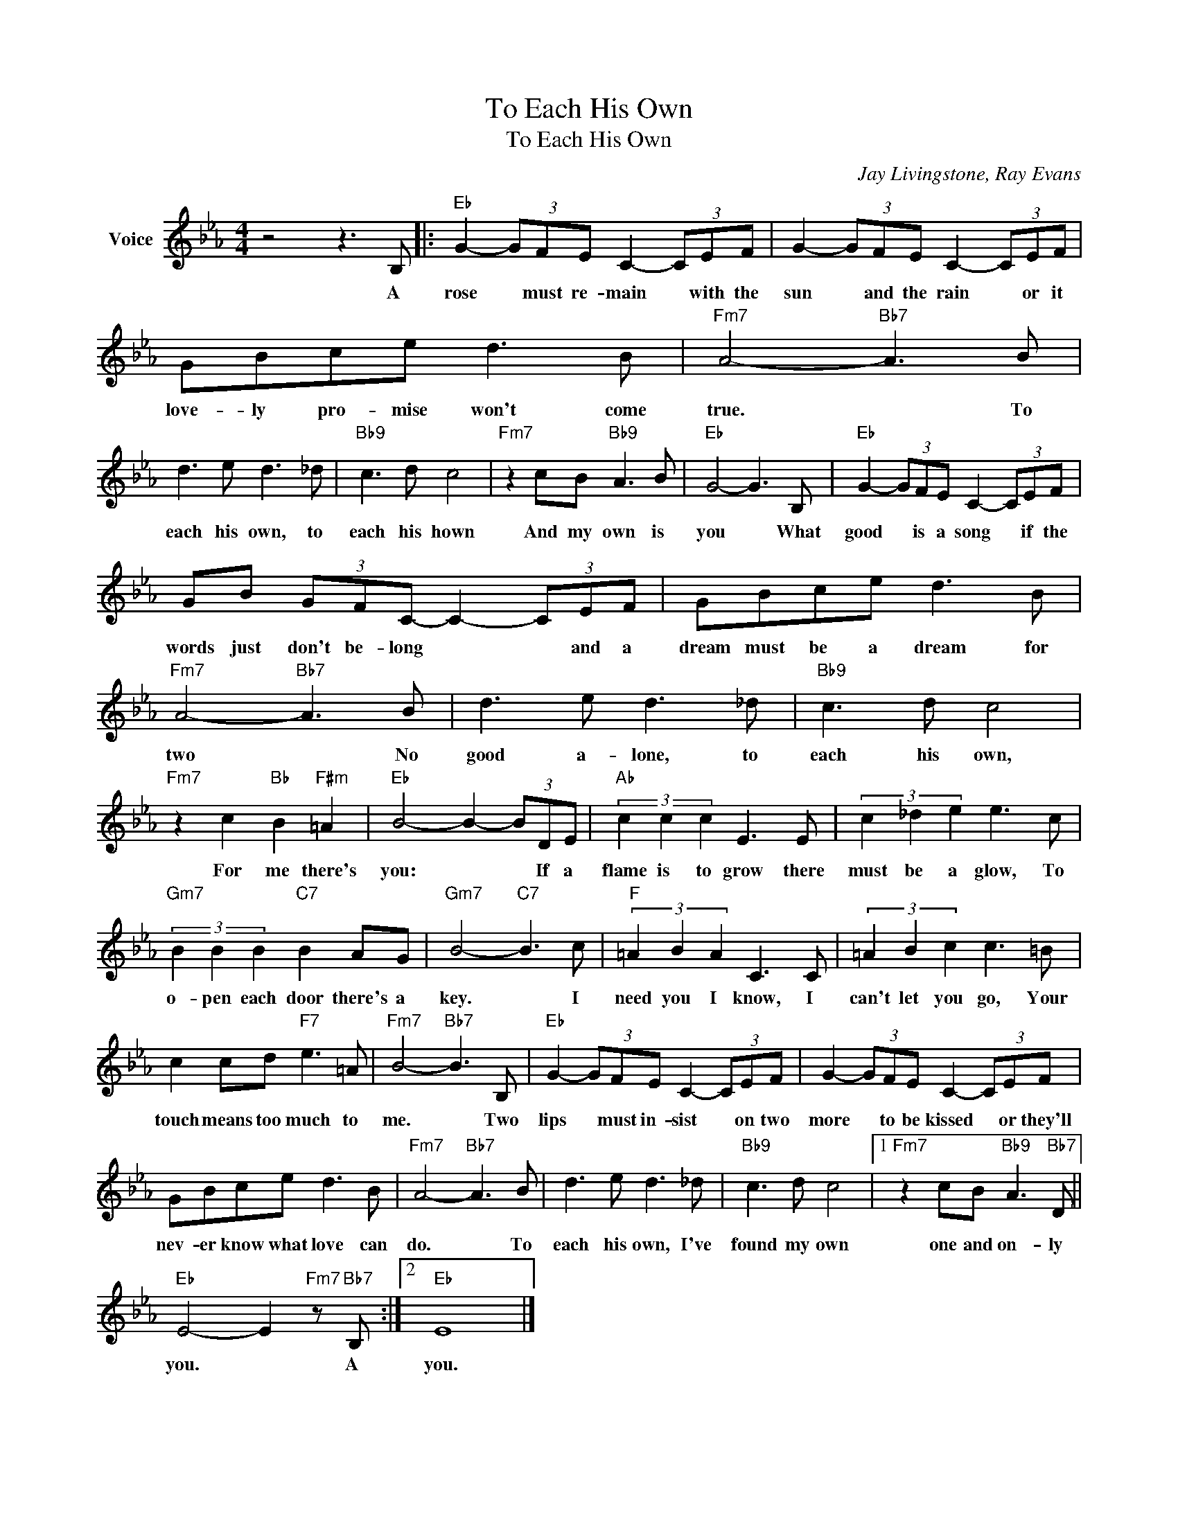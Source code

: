 X:1
T:To Each His Own
T:To Each His Own
C:Jay Livingstone, Ray Evans
Z:All Rights Reserved
L:1/8
M:4/4
K:Eb
V:1 treble nm="Voice"
%%MIDI program 52
V:1
 z4 z3 B, |:"Eb" G2- (3GFE C2- (3CEF | G2- (3GFE C2- (3CEF | GBce d3 B |"Fm7" A4-"Bb7" A3 B | %5
w: A|rose * must re- main * with the|sun * and the rain * or it|love- ly pro- mise won't come|true. * To|
 d3 e d3 _d |"Bb9" c3 d c4 |"Fm7" z2 cB"Bb9" A3 B |"Eb" G4- G3 B, |"Eb" G2- (3GFE C2- (3CEF | %10
w: each his own, to|each his hown|And my own is|you * What|good * is a song * if the|
 GB (3GFC- C2- (3CEF | GBce d3 B |"Fm7" A4-"Bb7" A3 B | d3 e d3 _d |"Bb9" c3 d c4 | %15
w: words just don't be- long * * and a|dream must be a dream for|two * No|good a- lone, to|each his own,|
"Fm7" z2 c2"Bb" B2"F#m" =A2 |"Eb" B4- B2- (3BDE |"Ab" (3c2 c2 c2 E3 E | (3c2 _d2 e2 e3 c | %19
w: For me there's|you: * * If a|flame is to grow there|must be a glow, To|
"Gm7" (3B2 B2 B2"C7" B2 AG |"Gm7" B4-"C7" B3 c |"F" (3=A2 B2 A2 C3 C | (3=A2 B2 c2 c3 =B | %23
w: o- pen each door there's a|key. * I|need you I know, I|can't let you go, Your|
 c2 cd"F7" e3 =A |"Fm7" B4-"Bb7" B3 B, |"Eb" G2- (3GFE C2- (3CEF | G2- (3GFE C2- (3CEF | %27
w: touch means too much to|me. * Two|lips * must in- sist * on two|more * to be kissed * or they'll|
 GBce d3 B |"Fm7" A4-"Bb7" A3 B | d3 e d3 _d |"Bb9" c3 d c4 |1"Fm7" z2 cB"Bb9" A3"Bb7" D || %32
w: nev- er know what love can|do. * To|each his own, I've|found my own|one and on- ly|
"Eb" E4- E2"Fm7" z"Bb7" B, :|2"Eb" E8 |] %34
w: you. * A|you.|

